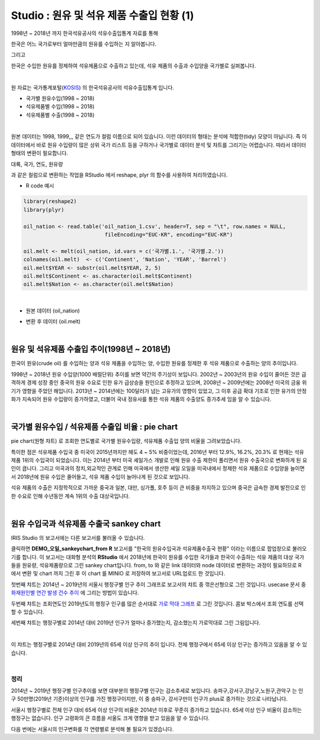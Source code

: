 Studio : 원유 및 석유 제품 수출입 현황 (1)
================================================================

1998년 ~ 2018년 까지 한국석유공사의 석유수출입통계 자료를 통해

한국은 어느 국가로부터 얼마만큼의 원유를 수입하는 지 알아봅니다.

그리고

한국은 수입한 원유를 정제하여 석유제품으로 수출하고 있는데, 석유 제품의 수출과 수입양을 국가별로 실펴봅니다.

|

원 자료는 국가통계포털(`KOSIS <http://kosis.kr>`__) 의 한국석유공사의 석유수출입통계 입니다.

- 국가별 원유수입(1998 ~ 2018)
- 석유제품별 수입(1998 ~ 2018)
- 석유제품별 수출(1998 ~ 2018)


.. image:: images/oil_03.png
   :alt: oil_03 upload
   

|

원본 데이터는 1998, 1999,,, 같은 연도가 컬럼 이름으로 되어 있습니다.
이런 데이터의 형태는 분석에 적합한(tidy) 모양이 아닙니다. 즉 이 데이터에서 바로 원유 수입량이 많은 상위 국가 리스트 등을 구하거나
국가별로 데이터 분석 및 챠트를 그리기는 어렵습니다.
따라서 데이터 형태의 변환이 필요합니다.

대륙, 국가, 연도, 원유량

과 같은 컬럼으로 변환하는 작업을 RStudio 에서 reshape, plyr 의 함수를 사용하여 처리하였습니다.

-  R code 예시

.. code::

  library(reshape2)
  library(plyr)

  oil_nation <- read.table('oil_nation_1.csv', header=T, sep = "\t", row.names = NULL, 
                            fileEncoding="EUC-KR", encoding="EUC-KR")

  oil.melt <- melt(oil_nation, id.vars = c('국가별.1.', '국가별.2.'))
  colnames(oil.melt)  <- c('Continent', 'Nation', 'YEAR', 'Barrel')
  oil.melt$YEAR <- substr(oil.melt$YEAR, 2, 5)
  oil.melt$Continent <- as.character(oil.melt$Continent)
  oil.melt$Nation <- as.character(oil.melt$Nation) 


|

- 원본 데이터 (oil_nation)

.. image:: images/oil_05.png
   :alt: oil_05 upload


- 변환 후 데이터 (oil.melt)

.. image:: images/oil_06.png
   :alt: oil_06 upload

|


원유 및 석유제품 수출입 추이(1998년 ~ 2018년)
--------------------------------------------------------------------

한국이 원유(crude oil) 를 수입하는 양과 석유 제품을 수입하는 양, 수입한 원유를 정제한 후 석유 제품으로 수출하는 양의 추이입니다.

.. image:: images/oil_08.png
   :alt: oil_08 upload

1998년 ~ 2018년 원유 수입양(1000 배럴단위) 추이를 보면 약간의 주기성이 보입니다.
2002년 ~ 2003년의 원유 수입이 줄어든 것은 급격하게 경제 성장 중인 중국의 원유 수요로 인한 유가 급상승을 원인으로 추정하고 있으며,
2008년 ~ 2009년에는 2008년 미국의 금융 위기가 영향을 주었던 해입니다.
2013년 ~ 2014년에는 100달러가 넘는 고유가의 영향이 있었고,
그 이후 공급 확대 기조로 인한 유가의 안정화가 지속되어 원유 수입량이 증가하였고, 
더불어 국내 정유사를 통한 석유 제품의 수출양도 증가추세 임을 알 수 있습니다.

|

국가별 원유수입 / 석유제품 수출입 비율 : pie chart
-----------------------------------------------------------------

pie chart(원형 챠트) 로 조회한 연도별로 국가별 원유수입량, 석유제품 수출입 양의 비율을 그려보았습니다.

.. image:: images/oil_08_1.png
   :alt: oil_08_1 upload


특이한 점은 석유제품 수입국 중 미국이 2015년까지만 헤도 4 ~ 5% 비중이었는데, 2016년 부터 12.9%, 16.2%, 20.3% 로 현재는 석유제품 1위의 수입국이 되었습니다.
이는 2014년 부터 미국 셰일가스 개발로 인해 원유 수출 제한이 풀리면서 원유 수출국으로 변화하게 된 요인이 큽니다.
그리고 미국과의 정치,외교적인 관계로 인해 
미국에서 생산한 셰일 오일을 미국내에서 정제한 석유 제품으로 수입양을 늘이면서
2018년에 원유 수입은 줄어들고, 석유 제품 수입이 늘어나게 된 것으로 보입니다.

석유 제품의 수출은 지정학적으로 가까운 중국과 일본, 대만, 싱가폴, 호주 등이 큰 비중을 차지하고 있으며
중국은 급속한 경제 발전으로 인한 수요로 인해 수년동안 계속 1위의 수출 대상국입니다.

|

원유 수입국과 석유제품 수출국 sankey chart
------------------------------------------------------------------

IRIS Studio 의 보고서에는 다른 보고서를 불러올 수 있습니다.


.. image:: images/oil_09.png
   :alt: oil_09 upload


클릭하면 **DEMO_오일_sankeychart_from R**  보고서를 "한국의 원유수입국과 석유제품수출국 현황" 이라는 이름으로 팝업창으로 불러오기를 합니다.
이 보고서는 대화형 분석의 **RStudio** 에서 
2018년에 한국이 원유를 수입한 국가들과 한국이 수출하는 석유 제품의 대상 국가들을 원유량, 석유제품량으로 그린 sankey chart입니다.
from, to 와 같은 link 데이터와 node 데이터로 변환하는 과정이 필요하므로 
R 에서 변환 및 chart 까지 그린 후
이 chart 를 MINIO 로 저장하여 보고서로 URL업로드 한 것입니다.


.. image:: images/oil_10.png
   :alt: oil_10 upload








.. image:: images/seoul_pop_08.png
   :alt: gu trend 1


첫번째 챠트는 2014년 ~ 2019년의 서울시 행정구별 인구 추이 그래프로 보고서의 챠트 중 꺾은선형으로 그린 것입니다.
usecase 문서 중 `화재원인별 연간 발생 건수 추이 <http://docs.iris.tools/manual/IRIS-Usecase/usecase3-map/DEMO_map_firecenter_01.html?highlight=%EA%BA%BD%EC%9D%80%EC%84%A0%ED%98%95#id8>`__ 에 그리는 방법이 있습니다.

두번째 챠트는 조회연도인 2019년도의 행정구 인구를 많은 순서대로 `가로 막대 그래프 <http://docs.iris.tools/manual/IRIS-Tutorial/IRIS_Studio/barh/barh.html#id4>`__ 로 그린 것입니다.
콤보 박스에서 조회 연도를 선택할 수 있습니다.

세번째 챠트는 행정구별로 2014년 대비 2019년 인구가 얼마나 증가했는지, 감소했는지 가로막대로 그린 그림입니다.

|

.. image:: images/seoul_pop_09.png
   :alt: gu trend 2

이 챠트는 행정구별로 2014년 대비 2019년의 65세 이상 인구의 추이 입니다.
전체 행정구에서 65세 이상 인구는 증가하고 있음을 알 수 있습니다.

|

정리
""""""""

2014년 ~ 2019년 행정구별 인구추이를 보면 대부분의 행정구별 인구는 감소추세로 보입니다.
송파구,강서구,강남구,노원구,관악구는 인구 50만명(2019년 기준)이상의 인구를 가진 행정구이지만,
이 중 송파구, 강서구만이 인구가 plus로 증가하는 것으로 나타납니다.


서울시 행정구별로 전체 인구 대비 65세 이상 인구의 비율은 2014년 이후로 꾸준히 증가하고 있습니다.
65세 이상 인구 비율이 감소하는 행정구는 없습니다.  
인구 고령화의 큰 흐름을 서울도 크게 영향을 받고 있음을 알 수 있습니다.

다음 번에는 
서울시의 인구변화를 각 연령별로 분석해 볼 필요가 있겠습니다.






